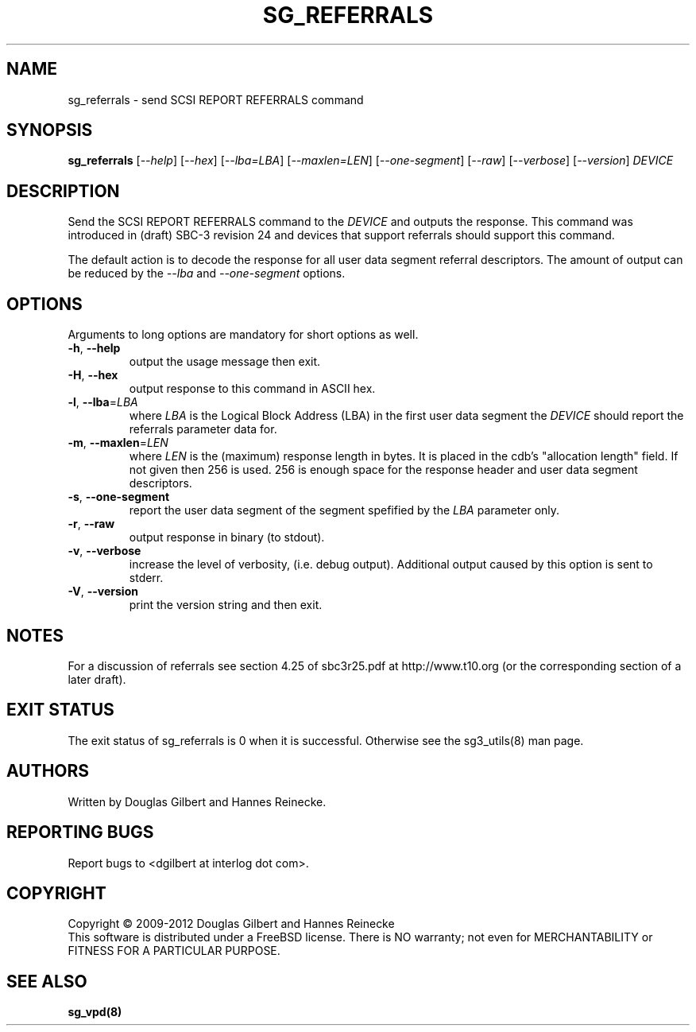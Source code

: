 .TH SG_REFERRALS "8" "November 2012" "sg3_utils\-1.35" SG3_UTILS
.SH NAME
sg_referrals \- send SCSI REPORT REFERRALS command
.SH SYNOPSIS
.B sg_referrals
[\fI\-\-help\fR] [\fI\-\-hex\fR] [\fI\-\-lba=LBA\fR] [\fI\-\-maxlen=LEN\fR]
[\fI\-\-one-segment\fR] [\fI\-\-raw\fR] [\fI\-\-verbose\fR]
[\fI\-\-version\fR] \fIDEVICE\fR
.SH DESCRIPTION
.\" Add any additional description here
.PP
Send the SCSI REPORT REFERRALS command to the \fIDEVICE\fR and outputs the
response. This command was introduced in (draft) SBC\-3 revision 24 and
devices that support referrals should support this command.
.PP
The default action is to decode the response for all user data segment
referral descriptors. The amount of output can be reduced by the 
\fI\-\-lba\fR and \fI\-\-one-segment\fR options.
.SH OPTIONS
Arguments to long options are mandatory for short options as well.
.TP
\fB\-h\fR, \fB\-\-help\fR
output the usage message then exit.
.TP
\fB\-H\fR, \fB\-\-hex\fR
output response to this command in ASCII hex.
.TP
\fB\-l\fR, \fB\-\-lba\fR=\fILBA\fR
where \fILBA\fR is the Logical Block Address (LBA) in the first user
data segment the \fIDEVICE\fR should report the referrals parameter
data for.
.TP
\fB\-m\fR, \fB\-\-maxlen\fR=\fILEN\fR
where \fILEN\fR is the (maximum) response length in bytes. It is placed in
the cdb's "allocation length" field. If not given then 256 is used. 256 is
enough space for the response header and user data segment descriptors.
.TP
\fB\-s\fR, \fB\-\-one-segment\fR
report the user data segment of the segment spefified by the \fILBA\fR
parameter only.
.TP
\fB\-r\fR, \fB\-\-raw\fR
output response in binary (to stdout).
.TP
\fB\-v\fR, \fB\-\-verbose\fR
increase the level of verbosity, (i.e. debug output). Additional output
caused by this option is sent to stderr.
.TP
\fB\-V\fR, \fB\-\-version\fR
print the version string and then exit.
.SH NOTES
For a discussion of referrals see section 4.25 of sbc3r25.pdf
at http://www.t10.org (or the corresponding section of a later draft).
.SH EXIT STATUS
The exit status of sg_referrals is 0 when it is successful. Otherwise
see the sg3_utils(8) man page.
.SH AUTHORS
Written by Douglas Gilbert and Hannes Reinecke.
.SH "REPORTING BUGS"
Report bugs to <dgilbert at interlog dot com>.
.SH COPYRIGHT
Copyright \(co 2009\-2012 Douglas Gilbert and Hannes Reinecke
.br
This software is distributed under a FreeBSD license. There is NO
warranty; not even for MERCHANTABILITY or FITNESS FOR A PARTICULAR PURPOSE.
.SH "SEE ALSO"
.B sg_vpd(8)
